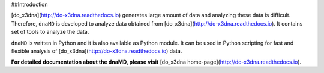 ##Introduction


[do_x3dna](http://do-x3dna.readthedocs.io) generates large amount of data and analyzing these data is difficult.
Therefore, ``dnaMD`` is developed to analyze data obtained from [do_x3dna](http://do-x3dna.readthedocs.io). It contains
set of tools to analyze the data.


``dnaMD`` is written in Python and it is also available as Python module.
It can be used in Python scripting for fast and flexible analysis of
[do_x3dna](http://do-x3dna.readthedocs.io)
data.

**For detailed documentation about the dnaMD, please visit**  [do_x3dna home-page](http://do-x3dna.readthedocs.io).


